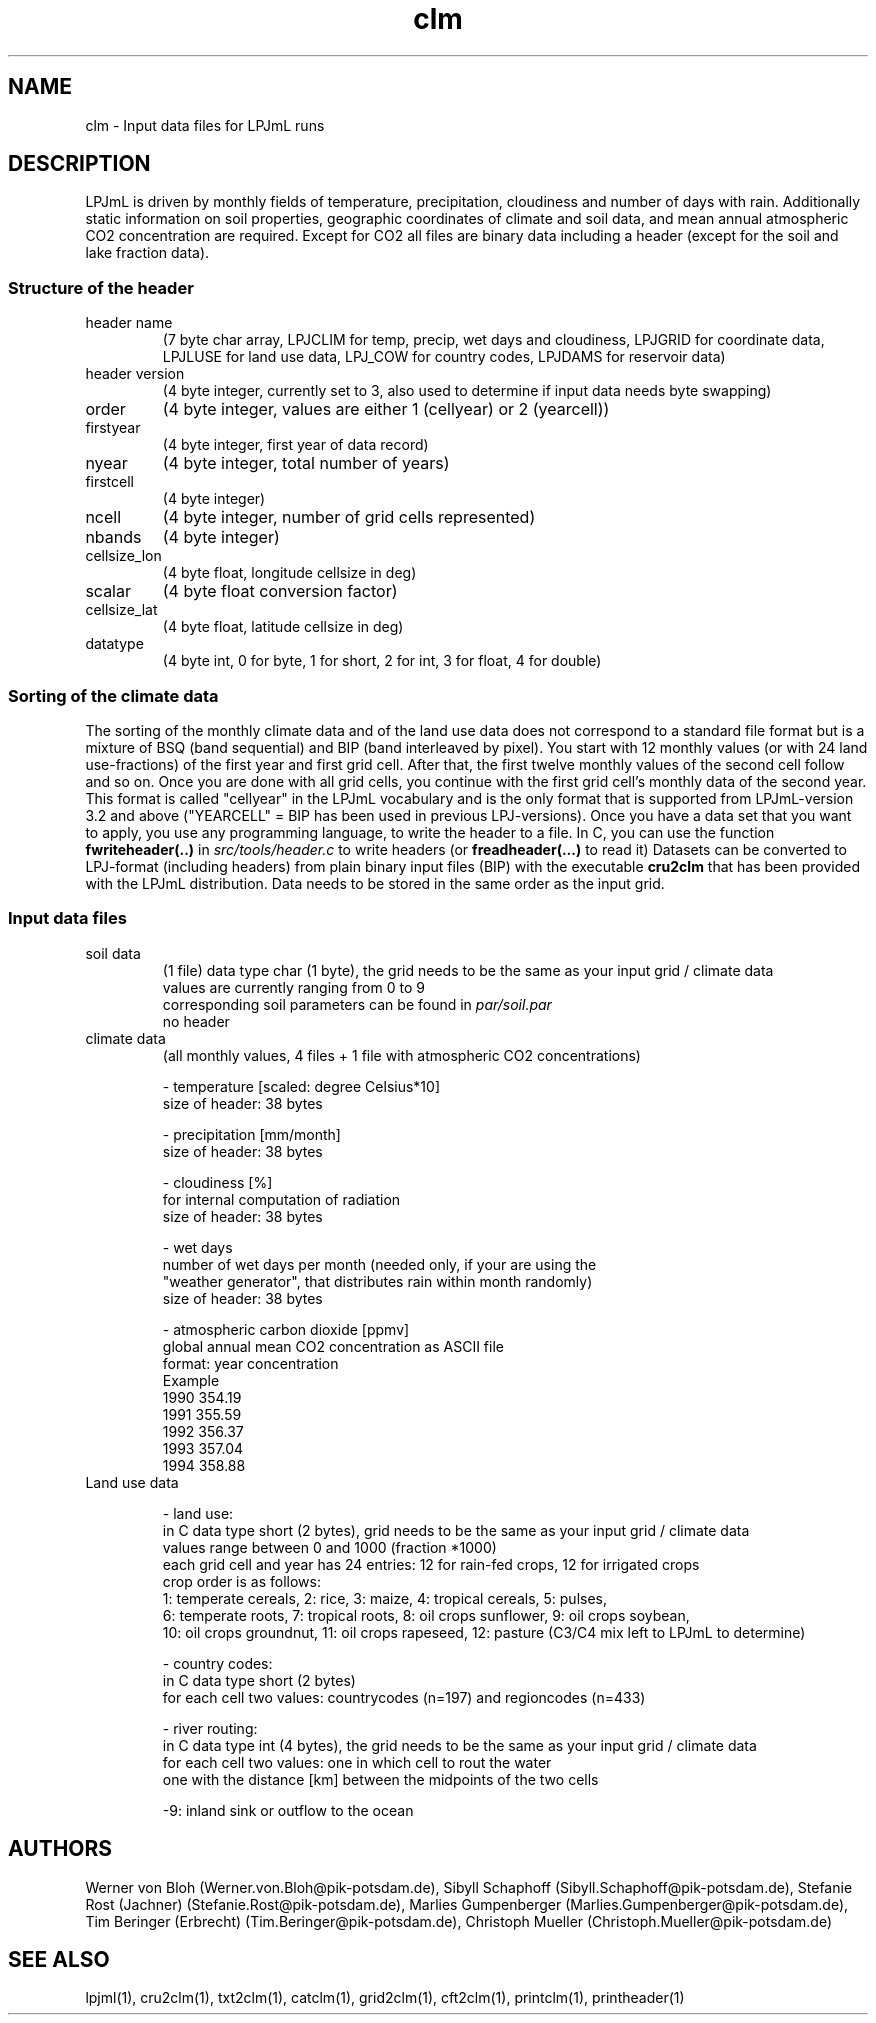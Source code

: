 .TH clm 5  "November 30, 2015" "version 3.5.003" "FILE FORMATS"
.SH NAME
clm \- Input data files for LPJmL runs
.SH DESCRIPTION
LPJmL is driven by monthly fields of temperature, precipitation, cloudiness and number of days with rain. Additionally static information on soil properties, geographic coordinates of climate and soil data, and mean annual atmospheric CO2 concentration are required. Except for CO2 all files are binary data including a header (except for the soil and lake fraction data).
.SS Structure of the header
.TP
header name 
(7 byte char array, LPJCLIM for temp, precip, wet days and cloudiness, LPJGRID for coordinate data, LPJLUSE for land use data, LPJ_COW for country codes, LPJDAMS for reservoir data)
.TP
header version 
(4 byte integer, currently set to 3, also used to determine if input data needs byte swapping)
.TP
order
(4 byte integer, values are either 1 (cellyear) or 2 (yearcell))
.TP
firstyear 
(4 byte integer, first year of data record)
.TP
nyear
(4 byte integer, total number of years) 
.TP
firstcell
(4 byte integer)
.TP
ncell
(4 byte integer, number of grid cells represented)
.TP
nbands
(4 byte integer)
.TP
cellsize_lon
(4 byte float, longitude cellsize in deg)
.TP
scalar
(4 byte float conversion factor)
.TP
cellsize_lat
(4 byte float, latitude cellsize in deg)
.TP
datatype
(4 byte int, 0 for byte, 1 for short, 2 for int, 3 for float, 4 for double)

.SS Sorting of the climate data
The sorting of the monthly climate data and of the land use data does not correspond to a standard file format but is a mixture of BSQ (band sequential) and BIP (band interleaved by pixel). You start with 12 monthly values (or with 24 land use-fractions) of the first year and first grid cell. After that, the first twelve monthly values of the second cell follow and so on. Once you are done with all grid cells, you continue with the first grid cell's monthly data of the second year. This format is called "cellyear" in the LPJmL vocabulary and is the only format that is supported from LPJmL-version 3.2 and above ("YEARCELL" = BIP has been used in previous LPJ-versions).
Once you have a data set that you want to apply, you use any programming language, to write the header to a file. In C, you can use the function \fBfwriteheader(..)\fP
in  
.I
src/tools/header.c
to write headers (or 
.B freadheader(...)
to read it)
Datasets can be converted to LPJ-format (including headers) from plain binary input files (BIP) with the executable 
.B cru2clm
that has been provided with the LPJmL distribution.
Data needs to be stored in the same order as the input grid. 
.SS Input data files
.TP
soil data 
(1 file)
data type char (1 byte), the grid needs to be the same as your input
grid / climate data
.br
values are currently ranging from 0 to 9
.br
corresponding soil parameters can be found in \fIpar/soil.par\fP
.br
no header 

.TP
climate data 
(all monthly values, 4 files + 1 file with atmospheric CO2 concentrations)

- temperature [scaled: degree Celsius*10]
  size of header: 38 bytes

- precipitation [mm/month]
  size of header: 38 bytes

- cloudiness [%]
  for internal computation of radiation
  size of header: 38 bytes

- wet days
  number of wet days per month (needed only, if your are using the
  "weather generator", that distributes rain within month randomly)
  size of header: 38 bytes

- atmospheric carbon dioxide [ppmv]
  global annual mean CO2 concentration as ASCII file
  format: year concentration
  Example
    1990 354.19
    1991 355.59
    1992 356.37
    1993 357.04
    1994 358.88
.TP
Land use data

- land use:
  in C data type short (2 bytes), grid needs to be the same as your input grid / climate data
  values range between 0 and 1000 (fraction *1000)
  each grid cell and year has 24 entries: 12 for rain-fed crops, 12 for irrigated crops
  crop order is as follows:
  1: temperate cereals, 2: rice, 3: maize, 4: tropical cereals, 5: pulses,
  6: temperate roots, 7: tropical roots, 8: oil crops sunflower, 9: oil crops soybean,
  10: oil crops groundnut, 11: oil crops rapeseed, 12: pasture (C3/C4 mix left to LPJmL to determine)

- country codes:
  in C data type short (2 bytes)
  for each cell two values: countrycodes (n=197) and regioncodes (n=433)

- river routing:
  in C data type int (4 bytes), the grid needs to be the same as your input grid / climate data
  for each cell two values: one in which cell to rout the water  
                            one with the distance [km] between the midpoints of the two cells

  -9: inland sink or outflow to the ocean
.SH AUTHORS
Werner von Bloh (Werner.von.Bloh@pik-potsdam.de),
Sibyll Schaphoff (Sibyll.Schaphoff@pik-potsdam.de),
Stefanie Rost (Jachner) (Stefanie.Rost@pik-potsdam.de),
Marlies Gumpenberger (Marlies.Gumpenberger@pik-potsdam.de),
Tim Beringer (Erbrecht) (Tim.Beringer@pik-potsdam.de),
Christoph Mueller (Christoph.Mueller@pik-potsdam.de)

.SH SEE ALSO
lpjml(1), cru2clm(1), txt2clm(1), catclm(1), grid2clm(1), cft2clm(1), printclm(1), printheader(1)
